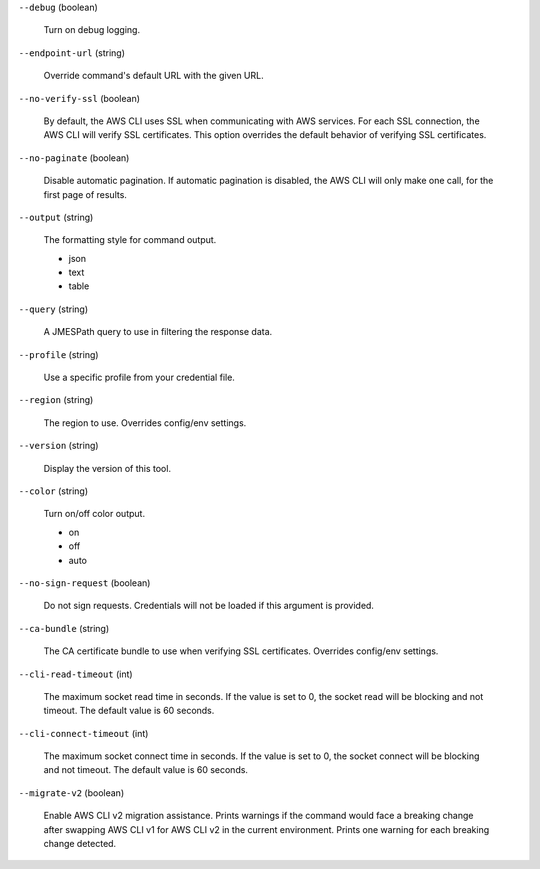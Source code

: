 ``--debug`` (boolean)
  
  Turn on debug logging.
  
``--endpoint-url`` (string)
  
  Override command's default URL with the given URL.
  
``--no-verify-ssl`` (boolean)
  
  By default, the AWS CLI uses SSL when communicating with AWS services. For each SSL connection, the AWS CLI will verify SSL certificates. This option overrides the default behavior of verifying SSL certificates.
  
``--no-paginate`` (boolean)
  
  Disable automatic pagination. If automatic pagination is disabled, the AWS CLI will only make one call, for the first page of results.
  
``--output`` (string)
  
  The formatting style for command output.
  
  
  *   json
  
  *   text
  
  *   table
  
  
``--query`` (string)
  
  A JMESPath query to use in filtering the response data.
  
``--profile`` (string)
  
  Use a specific profile from your credential file.
  
``--region`` (string)
  
  The region to use. Overrides config/env settings.
  
``--version`` (string)
  
  Display the version of this tool.
  
``--color`` (string)
  
  Turn on/off color output.
  
  
  *   on
  
  *   off
  
  *   auto
  
  
``--no-sign-request`` (boolean)
  
  Do not sign requests. Credentials will not be loaded if this argument is provided.
  
``--ca-bundle`` (string)
  
  The CA certificate bundle to use when verifying SSL certificates. Overrides config/env settings.
  
``--cli-read-timeout`` (int)
  
  The maximum socket read time in seconds. If the value is set to 0, the socket read will be blocking and not timeout. The default value is 60 seconds.
  
``--cli-connect-timeout`` (int)
  
  The maximum socket connect time in seconds. If the value is set to 0, the socket connect will be blocking and not timeout. The default value is 60 seconds.
  
``--migrate-v2`` (boolean)
  
  Enable AWS CLI v2 migration assistance. Prints warnings if the command would face a breaking change after swapping AWS CLI v1 for AWS CLI v2 in the current environment. Prints one warning for each breaking change detected.
  
